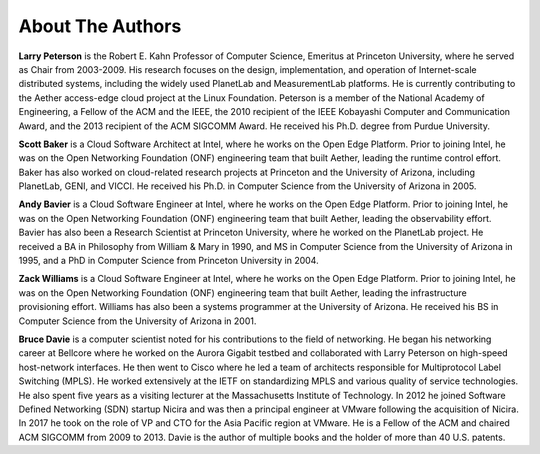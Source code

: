 About The Authors
==================

**Larry Peterson** is the Robert E. Kahn Professor of Computer
Science, Emeritus at Princeton University, where he served as Chair
from 2003-2009. His research focuses on the design, implementation,
and operation of Internet-scale distributed systems, including the
widely used PlanetLab and MeasurementLab platforms.  He is currently
contributing to the Aether access-edge cloud project at the Linux
Foundation.  Peterson is a member of the National Academy of
Engineering, a Fellow of the ACM and the IEEE, the 2010 recipient of
the IEEE Kobayashi Computer and Communication Award, and the 2013
recipient of the ACM SIGCOMM Award. He received his Ph.D. degree from
Purdue University.

**Scott Baker** is a Cloud Software Architect at Intel, where he works
on the Open Edge Platform. Prior to joining Intel, he was on the Open
Networking Foundation (ONF) engineering team that built Aether,
leading the runtime control effort. Baker has also worked on
cloud-related research projects at Princeton and the University of
Arizona, including PlanetLab, GENI, and VICCI. He received his
Ph.D. in Computer Science from the University of Arizona in 2005.

**Andy Bavier** is a Cloud Software Engineer at Intel, where he works
on the Open Edge Platform. Prior to joining Intel, he was on the Open
Networking Foundation (ONF) engineering team that built Aether,
leading the observability effort. Bavier has also been a Research
Scientist at Princeton University, where he worked on the PlanetLab
project. He received a BA in Philosophy from William & Mary in 1990,
and MS in Computer Science from the University of Arizona in 1995, and
a PhD in Computer Science from Princeton University in 2004.

**Zack Williams** is a Cloud Software Engineer at Intel, where he
works on the Open Edge Platform. Prior to joining Intel, he was on the
Open Networking Foundation (ONF) engineering team that built
Aether, leading the infrastructure provisioning effort. Williams has also
been a systems programmer at the University of Arizona. He received
his BS in Computer Science from the University of Arizona in 2001.

**Bruce Davie** is a computer scientist noted for his contributions to
the field of networking. He began his networking career at Bellcore
where he worked on the Aurora Gigabit testbed and collaborated with
Larry Peterson on high-speed host-network interfaces. He then went to
Cisco where he led a team of architects responsible for Multiprotocol
Label Switching (MPLS). He worked extensively at the IETF on
standardizing MPLS and various quality of service technologies. He
also spent five years as a visiting lecturer at the Massachusetts
Institute of Technology. In 2012 he joined Software Defined Networking
(SDN) startup Nicira and was then a principal engineer at VMware
following the acquisition of Nicira. In 2017 he took on the role of VP
and CTO for the Asia Pacific region at VMware. He is a Fellow of the
ACM and chaired ACM SIGCOMM from 2009 to 2013. Davie is the author of
multiple books and the holder of more than 40 U.S. patents.

